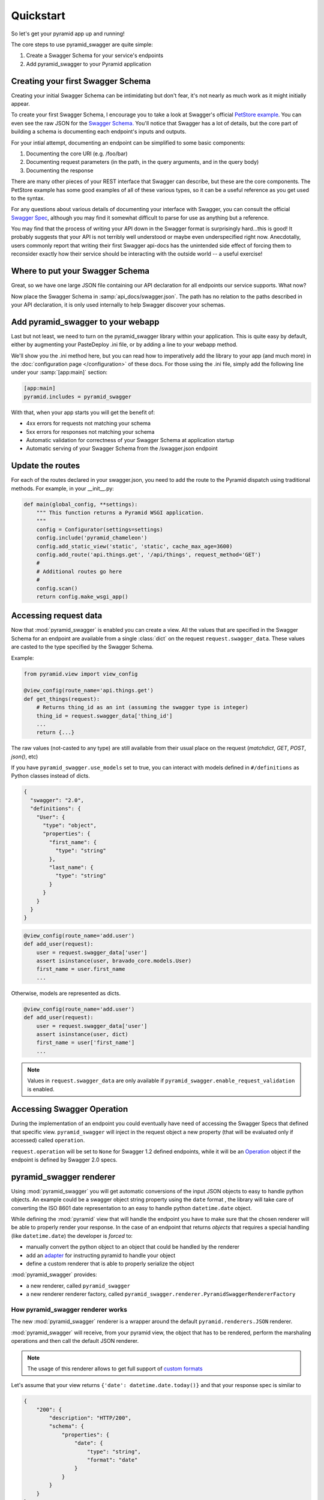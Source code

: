 Quickstart
==========

So let's get your pyramid app up and running!

The core steps to use pyramid_swagger are quite simple:

1. Create a Swagger Schema for your service's endpoints
2. Add pyramid_swagger to your Pyramid application

Creating your first Swagger Schema
-----------------------------------

Creating your initial Swagger Schema can be intimidating but don't fear, it's not nearly as much work as it might initially appear.

To create your first Swagger Schema, I encourage you to take a look at Swagger's official `PetStore example <http://petstore.swagger.io>`_. You can even see the raw JSON for the `Swagger Schema. <http://petstore.swagger.io/v2/swagger.json>`_ You'll notice that Swagger has a lot of details, but the core part of building a schema is documenting each endpoint's inputs and outputs.

For your intial attempt, documenting an endpoint can be simplified to some basic components:

1. Documenting the core URI (e.g. /foo/bar)
2. Documenting request parameters (in the path, in the query arguments, and in the query body)
3. Documenting the response

There are many other pieces of your REST interface that Swagger can describe, but these are the core components. The PetStore example has some good examples of all of these various types, so it can be a useful reference as you get used to the syntax.

For any questions about various details of documenting your interface with Swagger, you can consult the official `Swagger Spec <https://github.com/swagger-api/swagger-spec/blob/master/versions/2.0.md>`_, although you may find it somewhat difficult to parse for use as anything but a reference.

You may find that the process of writing your API down in the Swagger format is surprisingly hard...this is good! It probably suggests that your API is not terribly well understood or maybe even underspecified right now. Anecdotally, users commonly report that writing their first Swagger api-docs has the unintended side effect of forcing them to reconsider exactly how their service should be interacting with the outside world -- a useful exercise!

Where to put your Swagger Schema
---------------------------------

Great, so we have one large JSON file containing our API declaration for all endpoints our service supports. What now?

Now place the Swagger Schema in :samp:`api_docs/swagger.json`. The path has no relation to the paths described in your API declaration, it is only used internally to help Swagger discover your schemas.

Add pyramid_swagger to your webapp
----------------------------------

Last but not least, we need to turn on the pyramid_swagger library within your application. This is quite easy by default, either by augmenting your PasteDeploy .ini file, or by adding a line to your webapp method.

We'll show you the .ini method here, but you can read how to imperatively add the library to your app (and much more) in the :doc:`configuration page </configuration>` of these docs. For those using the .ini file, simply add the following line under your :samp:`[app:main]` section:

.. code-block:: ini

        [app:main]
        pyramid.includes = pyramid_swagger

With that, when your app starts you will get the benefit of:

* 4xx errors for requests not matching your schema
* 5xx errors for responses not matching your schema
* Automatic validation for correctness of your Swagger Schema at application startup
* Automatic serving of your Swagger Schema from the /swagger.json endpoint

Update the routes
-----------------

For each of the routes declared in your swagger.json, you need to add the route to the Pyramid dispatch using traditional methods. For example, in your __init__.py:

.. code-block:: python

    def main(global_config, **settings):
        """ This function returns a Pyramid WSGI application.
        """
        config = Configurator(settings=settings)
        config.include('pyramid_chameleon')
        config.add_static_view('static', 'static', cache_max_age=3600)
        config.add_route('api.things.get', '/api/things', request_method='GET')
        #
        # Additional routes go here
        #
        config.scan()
        return config.make_wsgi_app()

Accessing request data
----------------------

Now that :mod:`pyramid_swagger` is enabled you can create a view. All the
values that are specified in the Swagger Schema for an endpoint are available
from a single :class:`dict` on the request  ``request.swagger_data``. These
values are casted to the type specified by the Swagger Schema.

Example:

.. code-block:: python

    from pyramid.view import view_config

    @view_config(route_name='api.things.get')
    def get_things(request):
        # Returns thing_id as an int (assuming the swagger type is integer)
        thing_id = request.swagger_data['thing_id']
        ...
        return {...}


The raw values (not-casted to any type) are still available from their
usual place on the request (`matchdict`, `GET`, `POST`, `json()`, etc)

If you have ``pyramid_swagger.use_models`` set to true, you can interact with
models defined in ``#/definitions`` as Python classes instead of dicts.

.. code-block:: json

    {
      "swagger": "2.0",
      "definitions": {
        "User": {
          "type": "object",
          "properties": {
            "first_name": {
              "type": "string"
            },
            "last_name": {
              "type": "string"
            }
          }
        }
      }
    }

.. code-block:: python

    @view_config(route_name='add.user')
    def add_user(request):
        user = request.swagger_data['user']
        assert isinstance(user, bravado_core.models.User)
        first_name = user.first_name
        ...

Otherwise, models are represented as dicts.

.. code-block:: python

    @view_config(route_name='add.user')
    def add_user(request):
        user = request.swagger_data['user']
        assert isinstance(user, dict)
        first_name = user['first_name']
        ...

.. note::

    Values in ``request.swagger_data`` are only available if
    ``pyramid_swagger.enable_request_validation`` is enabled.

Accessing Swagger Operation
---------------------------

During the implementation of an endpoint you could eventually have need of accessing the Swagger Specs that defined that specific view.
``pyramid_swagger`` will inject in the request object a new property (that will be evaluated only if accessed) called ``operation``.

``request.operation`` will be set to ``None`` for Swagger 1.2 defined endpoints, while it will be an `Operation <https://github.com/Yelp/bravado-core/blob/v4.8.4/bravado_core/operation.py#L12>`_ object if the endpoint is defined by Swagger 2.0 specs.

pyramid_swagger renderer
------------------------

Using :mod:`pyramid_swagger` you will get automatic conversions of the input JSON objects to easy to handle python objects.
An example could be a swagger object string property using the ``date`` format , the library will take care of converting the
ISO 8601 date representation to an easy to handle python ``datetime.date`` object.

While defining the :mod:`pyramid` view that will handle the endpoint you have to make sure that the chosen renderer will be able to
properly render your response. In the case of an endpoint that returns *objects* that requires a special handling
(like ``datetime.date``) the developer is *forced* to:

* manually convert the python object to an object that could be handled by the renderer
* add an `adapter <https://docs.pylonsproject.org/projects/pyramid/en/latest/narr/renderers.html#using-the-add-adapter-method-of-a-custom-json-renderer>`_ for instructing pyramid to handle your object
* define a custom renderer that is able to properly serialize the object

:mod:`pyramid_swagger` provides:

* a new renderer, called ``pyramid_swagger``
* a new renderer renderer factory, called ``pyramid_swagger.renderer.PyramidSwaggerRendererFactory``

----------------------------------
How pyramid_swagger renderer works
----------------------------------

The new :mod:`pyramid_swagger` renderer is a wrapper around the default ``pyramid.renderers.JSON`` renderer.

:mod:`pyramid_swagger` will receive, from your pyramid view, the object that has to be rendered, perform the marshaling operations and then call the default JSON renderer.

.. note::
    The usage of this renderer allows to get full support of `custom formats <configuration.html#user-formats-swagger-2-0-only>`_


Let's assume that your view returns ``{'date': datetime.date.today()}`` and that your response spec is similar to

.. code-block:: json

    {
        "200": {
            "description": "HTTP/200",
            "schema": {
                "properties": {
                    "date": {
                        "type": "string",
                        "format": "date"
                    }
                }
            }
        }
    }


If your view is configured to use ``json`` renderer then your endpoint will surprisingly return HTTP/500 errors.
The errors are caused by the fact that ``pyramid.renderers.JSON`` is not aware on how to convert a ``datetime.date`` object.

If your view is configured to use ``pyramid_swagger`` renderer then your endpoint will provide HTTP/200 responses similar
to ``{"date": "2017-09-16"}``.

This is possible because the marsharling of the view return value converts the ``datetime.date`` object to its ISO 8601
string representation that could be handled by the default JSON renderer.

.. note::

    The marshaling operation will be performed according to the specific response schema defined for the particular endpoint.
    It means that if your response doesn't specify a field it will be transparently passed to the wrapped renderer.


---------------------------------------
How PyramidSwaggerRendererFactory works
---------------------------------------

``PyramidSwaggerRendererFactory`` allows you to create a custom renderer that operates on the marshaled result from your view.

The defined renderer will operate on the marshaled, according to the Swagger Specification, response.

Example of definition of a custom renderer

.. code-block:: python

    class MyPersonalRendererFactory(object):
        def __init__(self, info):
            # Initialize your factory (refer to standard documentation for more information)
            pass

        def __call__(self, value, system):
            # ``value`` contain the marshaled representation of the object returned by your view.
            # If your view is returning a ``datetime.date`` object for a field with date format
            # you can assume that the field has already been converted to its ISO 8601 representation

            # perform your personal rendering operations
            # you can assume that value is a marshaled response, so already JSON serializable object
            return rendered_value

Once you have defined your own renderer you have to wrap the new renderer in ``PyramidSwaggerRendererFactory`` and register it to the pyramid framework as described by `Adding and Changing Renderers pyramid documentation <https://docs.pylonsproject.org/projects/pyramid/en/latest/narr/renderers.html#adding-and-changing-renderers>`_.

.. code-block:: python

    config.add_renderer(name='custom_renderer', factory=PyramidSwaggerRendererFactory(MyPersonalRendererFactory))
